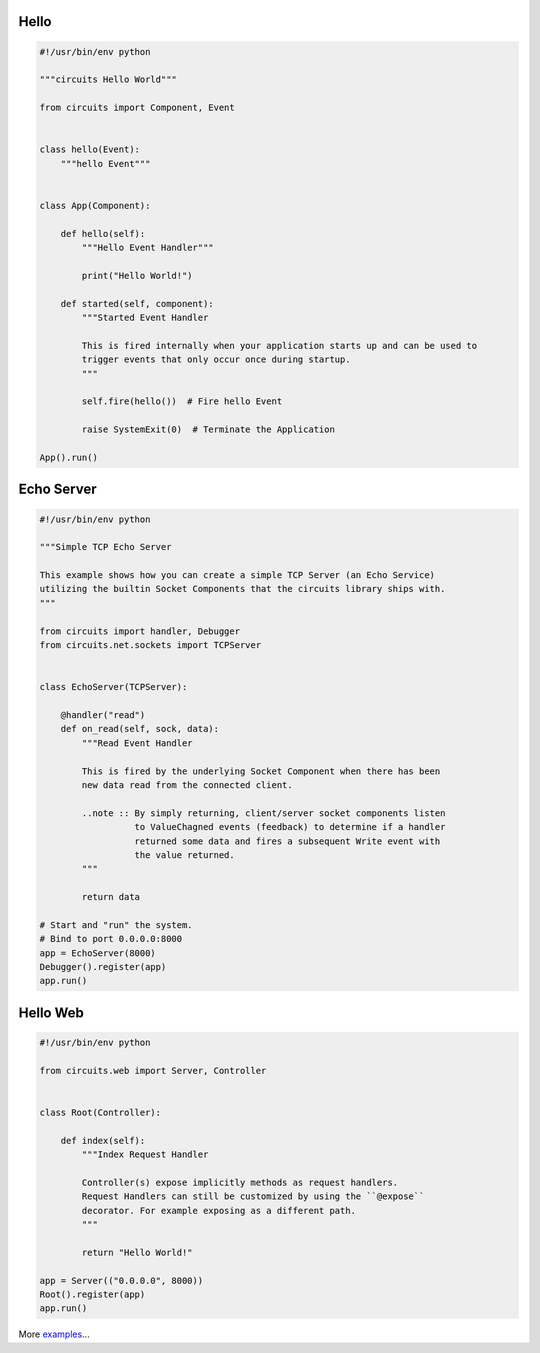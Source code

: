 Hello
.....


.. code:: python
    
    #!/usr/bin/env python
    
    """circuits Hello World"""
    
    from circuits import Component, Event
    
    
    class hello(Event):
        """hello Event"""
    
    
    class App(Component):
    
        def hello(self):
            """Hello Event Handler"""
            
            print("Hello World!")
        
        def started(self, component):
            """Started Event Handler
            
            This is fired internally when your application starts up and can be used to
            trigger events that only occur once during startup.
            """
            
            self.fire(hello())  # Fire hello Event
            
            raise SystemExit(0)  # Terminate the Application
    
    App().run()


Echo Server
...........


.. code:: python
    
    #!/usr/bin/env python
    
    """Simple TCP Echo Server
    
    This example shows how you can create a simple TCP Server (an Echo Service)
    utilizing the builtin Socket Components that the circuits library ships with.
    """
    
    from circuits import handler, Debugger
    from circuits.net.sockets import TCPServer
    
    
    class EchoServer(TCPServer):
        
        @handler("read")
        def on_read(self, sock, data):
            """Read Event Handler
            
            This is fired by the underlying Socket Component when there has been
            new data read from the connected client.
            
            ..note :: By simply returning, client/server socket components listen
                      to ValueChagned events (feedback) to determine if a handler
                      returned some data and fires a subsequent Write event with
                      the value returned.
            """
            
            return data
    
    # Start and "run" the system.
    # Bind to port 0.0.0.0:8000
    app = EchoServer(8000)
    Debugger().register(app)
    app.run()


Hello Web
.........


.. code:: python
    
    #!/usr/bin/env python
    
    from circuits.web import Server, Controller
    
    
    class Root(Controller):
        
        def index(self):
            """Index Request Handler
            
            Controller(s) expose implicitly methods as request handlers.
            Request Handlers can still be customized by using the ``@expose``
            decorator. For example exposing as a different path.
            """
            
            return "Hello World!"
    
    app = Server(("0.0.0.0", 8000))
    Root().register(app)
    app.run()


More `examples <https://github.com/circuits/circuits/tree/master/examples>`_...
